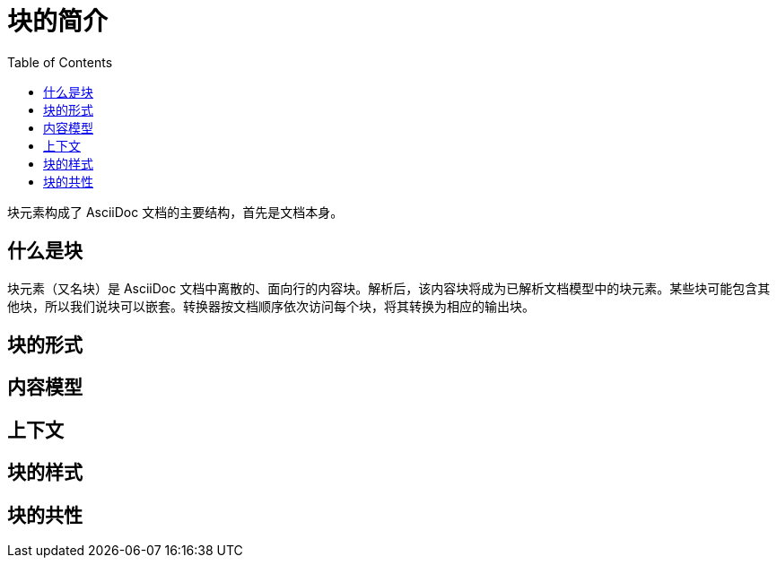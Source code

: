 = 块的简介
:toc: auto
:doctype: book

块元素构成了 AsciiDoc 文档的主要结构，首先是文档本身。

== 什么是块

块元素（又名块）是 AsciiDoc 文档中离散的、面向行的内容块。解析后，该内容块将成为已解析文档模型中的块元素。某些块可能包含其他块，所以我们说块可以嵌套。转换器按文档顺序依次访问每个块，将其转换为相应的输出块。

== 块的形式

== 内容模型

== 上下文

== 块的样式

== 块的共性